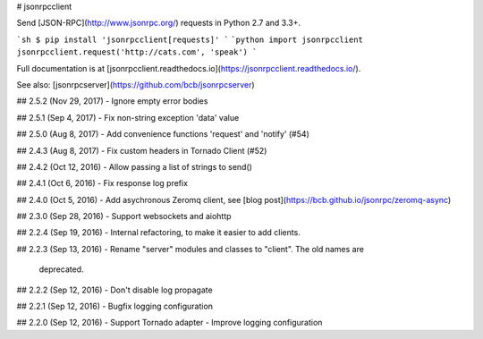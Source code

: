 # jsonrpcclient

Send [JSON-RPC](http://www.jsonrpc.org/) requests in Python 2.7 and 3.3+.

```sh
$ pip install 'jsonrpcclient[requests]'
```
```python
import jsonrpcclient
jsonrpcclient.request('http://cats.com', 'speak')
```

Full documentation is at [jsonrpcclient.readthedocs.io](https://jsonrpcclient.readthedocs.io/).

See also: [jsonrpcserver](https://github.com/bcb/jsonrpcserver)


## 2.5.2 (Nov 29, 2017)
- Ignore empty error bodies

## 2.5.1 (Sep 4, 2017)
- Fix non-string exception 'data' value

## 2.5.0 (Aug 8, 2017)
- Add convenience functions 'request' and 'notify' (#54)

## 2.4.3 (Aug 8, 2017)
- Fix custom headers in Tornado Client (#52)

## 2.4.2 (Oct 12, 2016)
- Allow passing a list of strings to send()

## 2.4.1 (Oct 6, 2016)
- Fix response log prefix

## 2.4.0 (Oct 5, 2016)
- Add asychronous Zeromq client, see [blog post](https://bcb.github.io/jsonrpc/zeromq-async)

## 2.3.0 (Sep 28, 2016)
- Support websockets and aiohttp

## 2.2.4 (Sep 19, 2016)
- Internal refactoring, to make it easier to add clients.

## 2.2.3 (Sep 13, 2016)
- Rename "server" modules and classes to "client". The old names are
  deprecated.

## 2.2.2 (Sep 12, 2016)
- Don't disable log propagate

## 2.2.1 (Sep 12, 2016)
- Bugfix logging configuration

## 2.2.0 (Sep 12, 2016)
- Support Tornado adapter
- Improve logging configuration


